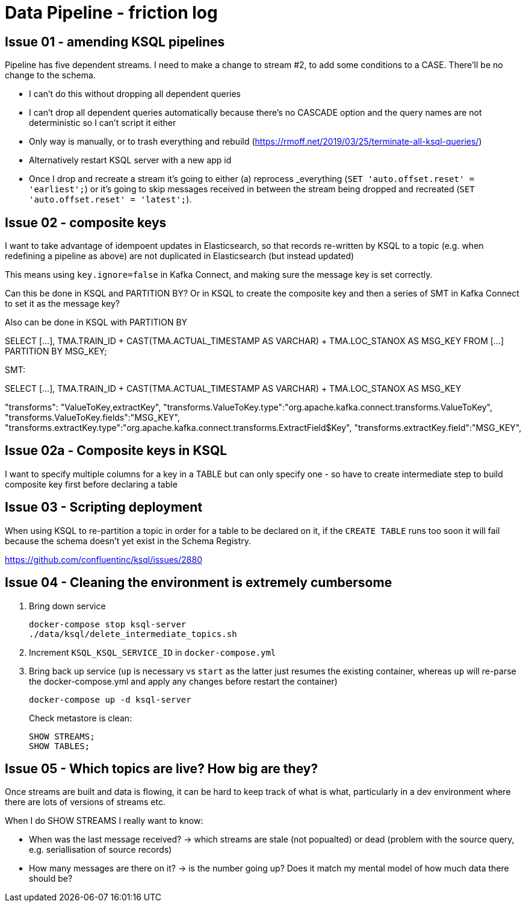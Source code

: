 = Data Pipeline - friction log

== Issue 01 - amending KSQL pipelines

Pipeline has five dependent streams. I need to make a change to stream #2, to add some conditions to a CASE. There'll be no change to the schema.

- I can't do this without dropping all dependent queries
- I can't drop all dependent queries automatically because there's no CASCADE option and the query names are not deterministic so I can't script it either
- Only way is manually, or to trash everything and rebuild (https://rmoff.net/2019/03/25/terminate-all-ksql-queries/)
- Alternatively restart KSQL server with a new app id
- Once I drop and recreate a stream it's going to either (a) reprocess _everything (`SET 'auto.offset.reset' = 'earliest';`) or it's going to skip messages received in between the stream being dropped and recreated (`SET 'auto.offset.reset' = 'latest';`).

== Issue 02 - composite keys

I want to take advantage of idempoent updates in Elasticsearch, so that records re-written by KSQL to a topic (e.g. when redefining a pipeline as above) are not duplicated in Elasticsearch (but instead updated)

This means using `key.ignore=false` in Kafka Connect, and making sure the message key is set correctly.

Can this be done in KSQL and PARTITION BY? Or in KSQL to create the composite key and then a series of SMT in Kafka Connect to set it as the message key?

Also can be done in KSQL with PARTITION BY

SELECT [...],
        TMA.TRAIN_ID + CAST(TMA.ACTUAL_TIMESTAMP AS VARCHAR) + TMA.LOC_STANOX AS MSG_KEY
  FROM  [...]
PARTITION BY MSG_KEY;

SMT:

SELECT [...],
        TMA.TRAIN_ID + CAST(TMA.ACTUAL_TIMESTAMP AS VARCHAR) + TMA.LOC_STANOX AS MSG_KEY

"transforms": "ValueToKey,extractKey",
"transforms.ValueToKey.type":"org.apache.kafka.connect.transforms.ValueToKey",
"transforms.ValueToKey.fields":"MSG_KEY",
"transforms.extractKey.type":"org.apache.kafka.connect.transforms.ExtractField$Key",
"transforms.extractKey.field":"MSG_KEY",

== Issue 02a - Composite keys in KSQL

I want to specify multiple columns for a key in a TABLE but can only specify one - so have to create intermediate step to build composite key first before declaring a table

== Issue 03 - Scripting deployment

When using KSQL to re-partition a topic in order for a table to be declared on it, if the `CREATE TABLE` runs too soon it will fail because the schema doesn't yet exist in the Schema Registry.

https://github.com/confluentinc/ksql/issues/2880

== Issue 04 - Cleaning the environment is extremely cumbersome

1. Bring down service
+
[source,sql]
----
docker-compose stop ksql-server
./data/ksql/delete_intermediate_topics.sh
----

2. Increment `KSQL_KSQL_SERVICE_ID` in `docker-compose.yml`

3. Bring back up service (`up` is necessary vs `start` as the latter just resumes the existing container, whereas `up` will re-parse the docker-compose.yml and apply any changes before restart the container)
+
[source,sql]
----
docker-compose up -d ksql-server
----
+
Check metastore is clean:
+
[source,sql]
----
SHOW STREAMS;
SHOW TABLES;

----


== Issue 05 - Which topics are live? How big are they?

Once streams are built and data is flowing, it can be hard to keep track of what is what, particularly in a dev environment where there are lots of versions of streams etc.

When I do SHOW STREAMS I really want to know:

- When was the last message received? -> which streams are stale (not popualted) or dead (problem with the source query, e.g. seriallisation of source records)
- How many messages are there on it? -> is the number going up? Does it match my mental model of how much data there should be?
